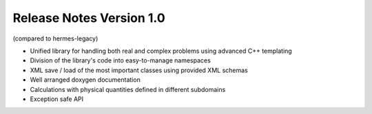 =========================
Release Notes Version 1.0
=========================

(compared to hermes-legacy)

* Unified library for handling both real and complex problems using advanced C++ templating
* Division of the library's code into easy-to-manage namespaces
* XML save / load of the most important classes using provided XML schemas
* Well arranged doxygen documentation
* Calculations with physical quantities defined in different subdomains
* Exception safe API
